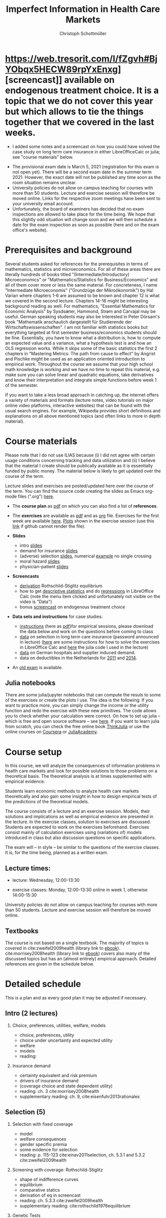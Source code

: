 #+TITLE: Imperfect Information in Health Care Markets
#+AUTHOR: Christoph Schottmüller
#+Options: toc:nil H:2
#+Latex_Header: \usepackage{natbib}

* https://web.tresorit.com/l/fZgvh#BjYObqx5HECW89rpYxEnxg][screencast]] available on endogenous treatment choice. It is a topic that we do not cover this year but which allows to tie the things together that we covered in the last weeks.
- I added some notes and a screencast on how you could have solved the case study on long term care insurance in either LibreOfficeCalc or julia; see "course materials" below.
# - Please, prepare the longterm care insurance (advantageous selection) case study for the lecture on Dec. 16. For data and instructions, see "course material" below.
- The provisional exam date is March 5, 2021 (registration for this exam is not open yet). There will be a second exam date in the summer term 2021. However, the exact date will not be published any time soon as the room situation remains unclear.
- University policies do not allow on campus teaching for courses with more than 50 students. Lecture and exercise session will therefore be moved online. Links for the respective zoom meetings have been sent to your university email account.
- Unfortunately, the board of examiners has decided that no exam inspections are allowed to take place for the time being. We hope that this slightly odd situation will change soon and we will then schedule a date for the exam inspection as soon as possible (here and on the exam office's website).
# - some points on the exam:
#  - In calculation exercises answering "2+√2" is fine. There is no need to calculate that this equals 3.4142....
#  - In essay type questions, the default should be to answer in complete sentences (no single word bullet points or similar).
#  - Explain your answers. In calculation exrcises the explanations can be brief and complete sentences are not required. 
# - On Jan. 15, we will discuss the empirical case study in the lecture (see the "exercises"). I will use LibreOffice Calc in class and provide a solution in Julia online. Please try to solve it yourself beforehand.
# - The optional post exam review takes place on April 17 between 10:00 and 11:30. Further information can be found [[https://www.wiso.uni-koeln.de/de/studium/studienorganisation/klausureinsichtnahmen/gesundheitsoekonomie/][here]].
# - The exam results have been forwarded to the examination office. The post-exam review will take place after the term break and a specific date will be announced later. 
# - Information on the exam: 
#  - The exam is "/closed book/" but you are allowed to bring a pocket calculator that is (i) not programmable and (ii) not graphical. 
#  - The second exam date is March 22, 8:45-9:45 in Aula I.
#  - The exam will take place on February 3, 16:15-17:15 in HS B.
#  - Students asked me to indicate some exercise questions that could be exam questions with a rough idea of how many points these exercises would give. I give some examples in the following, however, the point estimates are rough and may differ from the way points are awarded int he exam. 
 #   - Insurance demand: exercise 5 and 6 (10 points each)
 #   - adverse selection: exercise 1a (5 points), 1d (5 points), 1e+1f (together 10 points), 1h (10 points)
 #   - moral hazard: exercise 4 (10 points) 
# - Note that there will be an exercise session on October 7 even though this is before the first lecture covering [[https://github.com/schottmueller/infohealthecon/files/3685313/Exercise.Sheet.1.pdf][these]] questions. This exercise session is dedicated to repeating some mathematical concepts used in this course (distributions, expected value etc.). 

* Prerequisites and background
Several students asked for references for the prerequisites in terms of mathematics, statistics and microeconomics. For all of these areas there are literally hundreds of books titled "(Intermediate/Introductory) Microeconomics" or "Mathematics/Statistics for Business/Economics" and all of them cover more or less the same material. For concreteness, I name "Intermediate Microeconomis" ("Grundzüge der Mikroökonomik") by Hal Varian where chapters 1-6 are assumed to be known and chapter 12 is what we covered in the second lecture. Chapters 14-16 might be interesting background reading as well. For mathematics, "Essential Mathematics for Economic Analysis" by Sysdsæter, Hammond, Strøm and Carvajal may be useful. German speaking students may also be interested in Peter Dörsam's book "Mathematik anschaulich dargestellt für Studierende der Wirtschaftswissenschaften". I am not familiar with statistics books but everything targeted at first semester business/economics students should be fine. Essentially, you have to know what a distribution is, how to compute an expected value and a variance, what a hypothesis test is and how an OLS regression works. While it skips some of the basic statistics the first 2 chapters in "Mastering Metrics: The path from cause to effect" by Angrist and Pischke might be used as an application oriented introduction to empirical work. Throughout the course we assume that your high school math knowledge is working and we have no time to repeat this material, e.g. make sure you can solve linear and quadratic equations, take derivatives and know their interpretation and integrate simple functions before week 1 of the semester.

If you want to take a less broad approach in catching up, the internet offers a variety of materials and formats (lecture notes, video tutorials on major online video platforms, interactive websites) that can be found with the usual search engines. For example, Wikipedia provides short definitions and explanations on all above mentioned topics (and often links to more in depth material). 

* Course materials

Please note that I do not use ILIAS because (i) I did not agree with certain usage conditions concerning tracking and data utilization and (ii) I believe that the material I create should be publically available as it is essentially funded by public money. The material below is likely to get updated over the course of the term.

Lecture slides and exercises are posted/updated here over the course of the term. You can find the source code creating the slides as Emacs org-mode files (".org") [[https://github.com/schottmueller/infohealthecon/tree/master/slides][here]].

- The *course plan* as [[https://github.com/schottmueller/infohealthecon/files/5299046/plan.pdf][pdf]] on which you can also find a list of *references*.

- The *exercises* are available as [[https://github.com/schottmueller/infohealthecon/files/5573703/exercises.pdf][pdf]] and as [[https://github.com/schottmueller/infohealthecon/blob/master/exercises/exercises.org][org]] file. Exercises for the first week are available [[https://github.com/schottmueller/infohealthecon/files/3685313/Exercise.Sheet.1.pdf][here]]. [[https://github.com/schottmueller/infohealthecon/blob/master/exercises/exercisePlots.ipynb][Plots]] shown in the exercise session (use this [[https://nbviewer.jupyter.org/github/schottmueller/infohealthecon/blob/master/exercises/exercisePlots.ipynb][link]] if github cannot render the file). 

- *Slides*
  - intro [[https://github.com/schottmueller/infohealthecon/files/5162914/01intro.pdf][slides]]
  - demand for insurance [[https://github.com/schottmueller/infohealthecon/files/5162915/02insuranceDemand.pdf][slides]]
  - (adverse) selection [[https://github.com/schottmueller/infohealthecon/files/5162916/0307adverseSelection.pdf][slides]],   numerical [[https://github.com/schottmueller/infohealthecon/blob/master/julia/HealthInsuranceNoSingleCrossing.ipynb][example]] no single crossing
  - moral hazard [[https://github.com/schottmueller/infohealthecon/files/5162917/0810moralHazard.pdf][slides]]
  - physician-patient [[https://github.com/schottmueller/infohealthecon/files/5162918/1114doctorPatient.pdf][slides]]

- *Screencasts*
  - [[https://web.tresorit.com/l/qCGED#XuoolpfqI1193Egb6Pyjbw][derivation]] Rothschild-Stiglitz equilibrium
  - how to get [[https://web.tresorit.com/l/9qKwi#bpDTu3fchgFNH5XeXQYjVg][descriptive statistics]] and do [[https://web.tresorit.com/l/g7EUM#9F-c-gvfHZzlCltlFJU2xg][regressions]] in LibreOffice Calc (note the menu item clicked and unfortunately not visible on the video is "Data")
  - bonus [[https://web.tresorit.com/l/fZgvh#BjYObqx5HECW89rpYxEnxg][screencast]] on endogenous treatment choice 

- *Data sets and instructions* for case studies:
  - [[https://github.com/schottmueller/infohealthecon/blob/master/exercises/empirical.org][instructions]] (here as [[https://github.com/schottmueller/infohealthecon/files/5776630/empirical.pdf][pdf]])for empirical sessions, please download the data below and work on the questions before coming to class 
  - [[https://web.tresorit.com/l/LgFab#pgfSdjSm0wf4oAtRpkybYQ][data]] on selection in long term care insurance (password announced in lecture) ([[https://github.com/schottmueller/infohealthecon/blob/master/data/FinkelsteinMcGarryLongTermCare/FMcCalc.org][here]] are some instructions for how to solve the exercises in LibreOffice Calc and [[https://github.com/schottmueller/infohealthecon/blob/master/data/FinkelsteinMcGarryLongTermCare/analysis.org][here]] the julia code I used in the lecture)
  - [[https://web.tresorit.com/l/LgFab#pgfSdjSm0wf4oAtRpkybYQ][data]] on German hospitals and supplier induced demand.
  - data on deductibles in the Netherlands for [[https://www.dropbox.com/s/05rnlf3rsbggy9r/data2011.csv?dl=0][2011]] and [[https://www.dropbox.com/s/2uupso7j89vllof/data2014.csv?dl=0][2014]]. 
# pw is "infohealth"

- An [[https://github.com/schottmueller/infohealthecon/files/3968257/exam2019-2questions.pdf][old exam]] is available.

** Julia notebooks
There are some julia/jupyter notebooks that can compute the resuls to some of the exercises or create the plots I use. The idea is the following: If you want to practice more, you can simply change the income or the utility function and redo the exercise with these new primitives. The code allows you to check whether your calculation were correct. On how to set up julia -- which is free and open source software -- see [[https://lectures.quantecon.org/jl/getting_started_julia/index.html][here]]. If you want to learn julia from scratch, you can check the free online book [[https://benlauwens.github.io/ThinkJulia.jl/latest/book.html][ThinkJulia]] or use the online courses on [[https://www.coursera.org/learn/julia-programming][Coursera]] or [[https://juliaacademy.com/][JuliaAcademy]].


* Course setup 
In this course, we will analyze the consequences of information problems in health care markets and look for possible solutions to those problems on a theoretical basis. The theoretical analysis is at times supplemented with empirical evidence.

Students learn economic methods to analyze health care markets theoretically and also gain some insight in how to design empirical tests of the predictions of the theoretical models. 

The course consists of a lecture and an exercise session. Models, their solutions and implications as well as empirical evidence are presented in the lecture. In the exercise classes, solution to exercises are discussed. Students are expected to work on the exercises beforehand. Exercises consist mainly of calculation exercises using (variations of) models introduced in class but also discussion questions on specific applications. 

The exam will -- in style -- be similar to the questions of the exercise classes. It is, for the time being, planned as a written exam.

** Lecture times: 
- lecture: Wednesday, 12:00-13:30 
# in 100/U1/HS VI
- exercise classes: Monday, 12:00-13:30 online in week 1, otherwise  14:00-15:30
# in 100/HSXII

University policies do not allow on campus teaching for courses with more than 50 students. Lecture and exercise session will therefore be moved online.

** Textbooks
The course is not based on a single textbook. The majority of topics is covered in cite:zweifel2009health (library link to [[https://link.springer.com/book/10.1007%2F978-3-540-68540-1][ebook]]). cite:morrisey2008health (library link to  [[https://www.ub.uni-koeln.de/usbportal?query=tmpebooks:ocn227385247][ebook]]) covers also many of the discussed topics but has an (almost entirely) empirical approach. Detailed references are given in the schedule below.

* Detailed schedule
This is a plan and as every good plan it may be adjusted if necessary.
** Intro (2 lectures)
*** Choice, preferences, utilities, welfare, models
- choice, preferences, utility
- choice under uncertainty and expected utility
- welfare
- models
- reading: 
*** Insurance demand
- certainty equivalent and risk premium
- drivers of insurance demand
- (coverage choice and state dependent utility)
- reading: ch. 3 cite:morrisey2008health
- supplementary reading: ch. 9, cite:eisenfuhr2013rationales

** Selection (5)
*** Selection with fixed coverage
- model
- welfare consequences
- gender specific premia
- some evidence for selection
- reading: p. 115-123 cite:einav2011selection, ch. 5.3.1 and 5.3.2 cite:zweifel2009health
*** Screening with coverage: Rothschild-Stiglitz
- shape of indifference curves
- equilibrium 
- comparative statics
- derivation of eq in screencast
- reading:  ch. 5.3.3 cite:zweifel2009health
- supplementary reading: cite:rothschild1976equilibrium
*** Genetic Tests
- two kinds of risks
- in RS model
- supplementary reading: cite:doh96, cite:lagerlof2018monopoly
*** Premium risk, community rating and risk adjustment
- premium risk model
- segway into risk adjustment
- discussion: how could German health insurers attract a profitable clientele?
- reading: ch. 5.3.4 in cite:zweifel2009health
- supplementary reading: ch. 7 in cite:zweifel2009health, ch. 6 in cite:morrisey2008health, (cite:behrend2007risk, cite:PMM2000755)
*** Advantageous selection
- case study: selection into long term care insurance in the US
- fixed coverage model
- (bonus screencast: treatment choice and utilization)
- reading: cite:finkelstein2006multiple
- supplementary reading: cite:hemenway1990propitious, cite:fang2008sources, cite:boone2017health
** Moral hazard (3)
*** The question of moral hazard and empirical evidence
- slope of demand
- RAND and arc elasticity of demand
- Oregon
- welfare
- ex ante moral hazard
- reading: sections 1,2 and 3.1 in cite:einav2018moral
*** Treatment choice and the donut hole 
- simple model of treatment choice
- donut hole
- out of sample predictions
- utilization management and gatekeeping
- reading: section 3.2-end cite:einav2018moral
*** Case study: moral hazard in NL
- diff-in-diff estimate for arc elasticity of demand

** Physician-patient interaction (4)
*** Supplier induced demand: theory
- density model
- some empirical evidence
- second wave of SID studies
- reading: ch. 8 cite:zweifel2009health
- supplementary reading: section 5 in cite:mcguire2000physician, cite:fuchs1978supply,gruber1996physician, cite:krasnik1990changing
*** Supplier induced demand: empirics
- How Danish physicians react to incentives
- Case study: German hospitals
*** Credence good model
- problems/assumptions and appropriate incentives
- discussion: DRG system like liability? implications?
- reading: cite:dulleck2006doctors
*** Cost saving incentives and communication
- physician remuneration, trust and the Hippocratic oath
- supplementary reading: cite:schottmueller2013cifd


bibliographystyle:chicago
bibliography:/home/christoph/stuff/bibliography/references.bib

